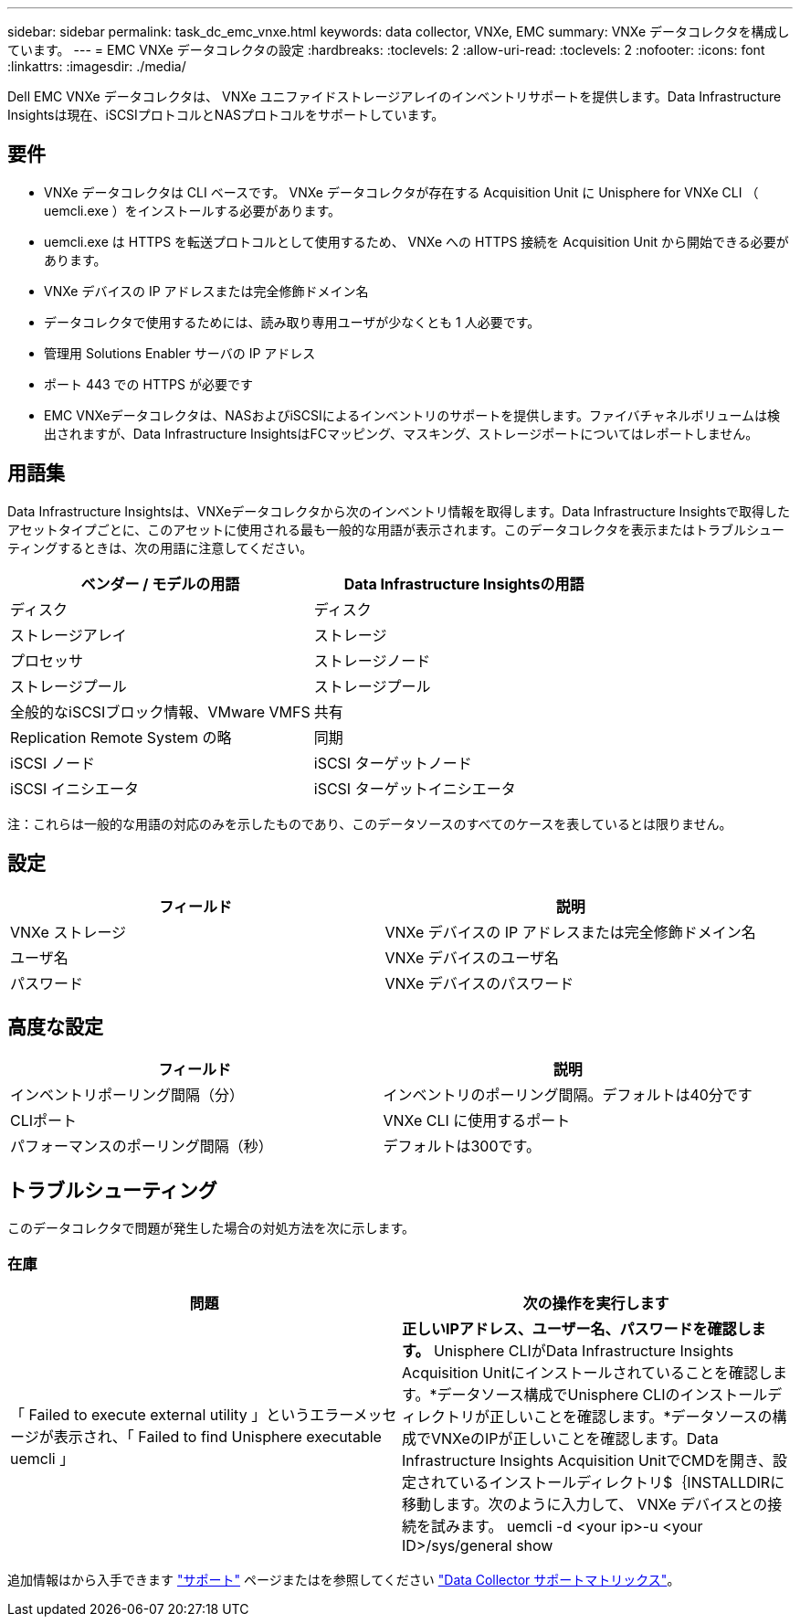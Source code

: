 ---
sidebar: sidebar 
permalink: task_dc_emc_vnxe.html 
keywords: data collector, VNXe, EMC 
summary: VNXe データコレクタを構成しています。 
---
= EMC VNXe データコレクタの設定
:hardbreaks:
:toclevels: 2
:allow-uri-read: 
:toclevels: 2
:nofooter: 
:icons: font
:linkattrs: 
:imagesdir: ./media/


[role="lead"]
Dell EMC VNXe データコレクタは、 VNXe ユニファイドストレージアレイのインベントリサポートを提供します。Data Infrastructure Insightsは現在、iSCSIプロトコルとNASプロトコルをサポートしています。



== 要件

* VNXe データコレクタは CLI ベースです。 VNXe データコレクタが存在する Acquisition Unit に Unisphere for VNXe CLI （ uemcli.exe ）をインストールする必要があります。
* uemcli.exe は HTTPS を転送プロトコルとして使用するため、 VNXe への HTTPS 接続を Acquisition Unit から開始できる必要があります。
* VNXe デバイスの IP アドレスまたは完全修飾ドメイン名
* データコレクタで使用するためには、読み取り専用ユーザが少なくとも 1 人必要です。
* 管理用 Solutions Enabler サーバの IP アドレス
* ポート 443 での HTTPS が必要です
* EMC VNXeデータコレクタは、NASおよびiSCSIによるインベントリのサポートを提供します。ファイバチャネルボリュームは検出されますが、Data Infrastructure InsightsはFCマッピング、マスキング、ストレージポートについてはレポートしません。




== 用語集

Data Infrastructure Insightsは、VNXeデータコレクタから次のインベントリ情報を取得します。Data Infrastructure Insightsで取得したアセットタイプごとに、このアセットに使用される最も一般的な用語が表示されます。このデータコレクタを表示またはトラブルシューティングするときは、次の用語に注意してください。

[cols="2*"]
|===
| ベンダー / モデルの用語 | Data Infrastructure Insightsの用語 


| ディスク | ディスク 


| ストレージアレイ | ストレージ 


| プロセッサ | ストレージノード 


| ストレージプール | ストレージプール 


| 全般的なiSCSIブロック情報、VMware VMFS | 共有 


| Replication Remote System の略 | 同期 


| iSCSI ノード | iSCSI ターゲットノード 


| iSCSI イニシエータ | iSCSI ターゲットイニシエータ 
|===
注：これらは一般的な用語の対応のみを示したものであり、このデータソースのすべてのケースを表しているとは限りません。



== 設定

[cols="2*"]
|===
| フィールド | 説明 


| VNXe ストレージ | VNXe デバイスの IP アドレスまたは完全修飾ドメイン名 


| ユーザ名 | VNXe デバイスのユーザ名 


| パスワード | VNXe デバイスのパスワード 
|===


== 高度な設定

[cols="2*"]
|===
| フィールド | 説明 


| インベントリポーリング間隔（分） | インベントリのポーリング間隔。デフォルトは40分です 


| CLIポート | VNXe CLI に使用するポート 


| パフォーマンスのポーリング間隔（秒） | デフォルトは300です。 
|===


== トラブルシューティング

このデータコレクタで問題が発生した場合の対処方法を次に示します。



=== 在庫

[cols="2*"]
|===
| 問題 | 次の操作を実行します 


| 「 Failed to execute external utility 」というエラーメッセージが表示され、「 Failed to find Unisphere executable uemcli 」 | *正しいIPアドレス、ユーザー名、パスワードを確認します。* Unisphere CLIがData Infrastructure Insights Acquisition Unitにインストールされていることを確認します。*データソース構成でUnisphere CLIのインストールディレクトリが正しいことを確認します。*データソースの構成でVNXeのIPが正しいことを確認します。Data Infrastructure Insights Acquisition UnitでCMDを開き、設定されているインストールディレクトリ$｛INSTALLDIRに移動します。次のように入力して、 VNXe デバイスとの接続を試みます。 uemcli -d <your ip>-u <your ID>/sys/general show 
|===
追加情報はから入手できます link:concept_requesting_support.html["サポート"] ページまたはを参照してください link:reference_data_collector_support_matrix.html["Data Collector サポートマトリックス"]。
